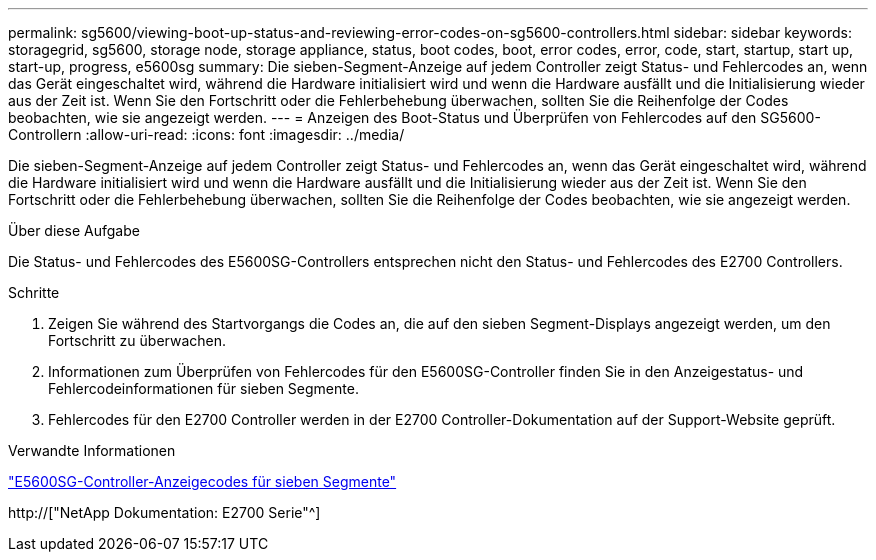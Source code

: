 ---
permalink: sg5600/viewing-boot-up-status-and-reviewing-error-codes-on-sg5600-controllers.html 
sidebar: sidebar 
keywords: storagegrid, sg5600, storage node, storage appliance, status, boot codes, boot, error codes, error, code, start, startup, start up, start-up, progress, e5600sg 
summary: Die sieben-Segment-Anzeige auf jedem Controller zeigt Status- und Fehlercodes an, wenn das Gerät eingeschaltet wird, während die Hardware initialisiert wird und wenn die Hardware ausfällt und die Initialisierung wieder aus der Zeit ist. Wenn Sie den Fortschritt oder die Fehlerbehebung überwachen, sollten Sie die Reihenfolge der Codes beobachten, wie sie angezeigt werden. 
---
= Anzeigen des Boot-Status und Überprüfen von Fehlercodes auf den SG5600-Controllern
:allow-uri-read: 
:icons: font
:imagesdir: ../media/


[role="lead"]
Die sieben-Segment-Anzeige auf jedem Controller zeigt Status- und Fehlercodes an, wenn das Gerät eingeschaltet wird, während die Hardware initialisiert wird und wenn die Hardware ausfällt und die Initialisierung wieder aus der Zeit ist. Wenn Sie den Fortschritt oder die Fehlerbehebung überwachen, sollten Sie die Reihenfolge der Codes beobachten, wie sie angezeigt werden.

.Über diese Aufgabe
Die Status- und Fehlercodes des E5600SG-Controllers entsprechen nicht den Status- und Fehlercodes des E2700 Controllers.

.Schritte
. Zeigen Sie während des Startvorgangs die Codes an, die auf den sieben Segment-Displays angezeigt werden, um den Fortschritt zu überwachen.
. Informationen zum Überprüfen von Fehlercodes für den E5600SG-Controller finden Sie in den Anzeigestatus- und Fehlercodeinformationen für sieben Segmente.
. Fehlercodes für den E2700 Controller werden in der E2700 Controller-Dokumentation auf der Support-Website geprüft.


.Verwandte Informationen
link:e5600sg-controller-seven-segment-display-codes.html["E5600SG-Controller-Anzeigecodes für sieben Segmente"]

http://["NetApp Dokumentation: E2700 Serie"^]
